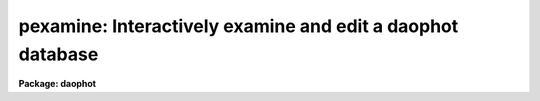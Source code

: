 .. _pexamine:

pexamine: Interactively examine and edit a daophot database
===========================================================

**Package: daophot**

.. raw:: html

  </tr></table><p>
  <h3>Name</h3>
  <!-- BeginSection: 'NAME' -->
  <p>
  pexamine -- interactively examine or edit a photometry catalog
  </p>
  <!-- EndSection:   'NAME' -->
  <h3>Usage</h3>
  <!-- BeginSection: 'USAGE' -->
  <p>
  pexamine input output image
  </p>
  <!-- EndSection:   'USAGE' -->
  <h3>Parameters</h3>
  <!-- BeginSection: 'PARAMETERS' -->
  <dl>
  <dt><b>input</b></dt>
  <!-- Sec='PARAMETERS' Level=0 Label='input' Line='input' -->
  <dd>The name of the input photometry catalog. Input may be either an APPHOT/DAOPHOT
  text database file or an STSDAS binary table database.
  </dd>
  </dl>
  <dl>
  <dt><b>output</b></dt>
  <!-- Sec='PARAMETERS' Level=0 Label='output' Line='output' -->
  <dd>The name of the edited output catalog. Output is either an APPHOT/DAOPHOT text
  database or an STSDAS binary table database depending on the file type of
  <i>input</i>. If output = <tt>""</tt> no output catalog is written.
  </dd>
  </dl>
  <dl>
  <dt><b>image</b></dt>
  <!-- Sec='PARAMETERS' Level=0 Label='image' Line='image' -->
  <dd>The name of the input image corresponding to the input photometry catalog. If
  <i>image</i> is <tt>""</tt> no image will be attached to PEXAMINE and some interactive
  catalog examining commands will not be available.  All the catalog editing
  commands however are still available.
  </dd>
  </dl>
  <dl>
  <dt><b>deletions = <tt>""</tt></b></dt>
  <!-- Sec='PARAMETERS' Level=0 Label='deletions' Line='deletions = ""' -->
  <dd>The name of an optional output deletions photometry catalog. Deletions is either
  an APPHOT/DAOPHOT text database or an STSDAS binary table database depending on
  the file type of <i>input</i>. If deletions is <tt>""</tt> no deletions file is written.
  </dd>
  </dl>
  <dl>
  <dt><b>photcolumns = <tt>"daophot"</tt></b></dt>
  <!-- Sec='PARAMETERS' Level=0 Label='photcolumns' Line='photcolumns = "daophot"' -->
  <dd>The list of standard photometry columns that are loaded when pexamine is run.
  The options are listed below.
  <dl>
  <dt><b><tt>"daophot"</tt></b></dt>
  <!-- Sec='PARAMETERS' Level=1 Label='' Line='"daophot"' -->
  <dd>The standard columns for the DAOPHOT package. The current list is GROUP, ID,
  XCENTER, YCENTER, MSKY, MAG, MERR, CHI, SHARP and NITER. If any of these columns
  are multi-valued, (as in the case of magnitudes measured through more than one
  aperture), the first value is selected. The standard list may easily be
  extended at user request.
  </dd>
  </dl>
  <dl>
  <dt><b><tt>"apphot"</tt></b></dt>
  <!-- Sec='PARAMETERS' Level=1 Label='' Line='"apphot"' -->
  <dd>The standard columns for the APPHOT package. The current list is ID, XCENTER,
  YCENTER, MSKY, MAG, and MERR. If any of these columns are multi-valued, (as in
  the case of magnitudes measured through more than one aperture), the first
  value is selected. The standard list may easily be extended at user request.
  </dd>
  </dl>
  <dl>
  <dt><b>user list</b></dt>
  <!-- Sec='PARAMETERS' Level=1 Label='user' Line='user list' -->
  <dd>A user supplied list of standard columns. Column names are listed in full in
  either upper or lower case letters, separated by commas. If more than one value
  of a multi-valued column is requested the individual values must be listed
  separately as in the following example ID, XCENTER, YCENTER, MAG[1], MERR[1],
  MAG[2], MERR[2].
  </dd>
  </dl>
  Photcolumns can be changed interactively from within PEXAMINE at the cost
  of rereading the database. 
  </dd>
  </dl>
  <dl>
  <dt><b>xcolumn = <tt>"mag"</tt> (magnitude), ycolumn = <tt>"merr"</tt> (magnitude error)</b></dt>
  <!-- Sec='PARAMETERS' Level=0 Label='xcolumn' Line='xcolumn = "mag" (magnitude), ycolumn = "merr" (magnitude error)' -->
  <dd>The names of the two columns which define the default X-Y plot. Xcolumn and
  ycolumn must be listed in <i>photcolumns</i> or <i>usercolumns</i> but may be
  changed interactively by the user. If either xcolumn or ycolumn is a
  multi-valued quantity and more than one value is listed in <i>photcolumns</i>
  or <i>usercolumns</i> then the desired value number must be specified explicitly
  in, e.g. MAG[2] or MERR[2].
  </dd>
  </dl>
  <dl>
  <dt><b>hcolumn = <tt>"mag"</tt> (magnitude)</b></dt>
  <!-- Sec='PARAMETERS' Level=0 Label='hcolumn' Line='hcolumn = "mag" (magnitude)' -->
  <dd>The name of the column which defines the default histogram plot.  Hcolumn
  must be listed in <i>photcolumns</i> or <i>usercolumns</i> but may be changed
  interactively by the user. If hcolumn is a multi-valued quantity and more than
  one value is listed in <i>photcolumns</i> or <i>usercolumns</i> then the desired
  value must be specified explicitly in hcolumn, e.g. MAG[2].
  </dd>
  </dl>
  <dl>
  <dt><b>xposcolumn = <tt>"xcenter"</tt>, yposcolumn = <tt>"ycenter"</tt></b></dt>
  <!-- Sec='PARAMETERS' Level=0 Label='xposcolumn' Line='xposcolumn = "xcenter", yposcolumn = "ycenter"' -->
  <dd>The names of the two columns which define the X and Y coordinates in <i>image</i>
  of the objects in the catalog. This information is required if the image
  display and image cursor are to be used to visually identify objects in the
  image with objects in the catalog or if plots of image data are requested.
  Xposcolumn and yposcolumn must be listed in <i>photcolumns</i> or
  <i>usercolumns</i> but may be changed interactively by the user.
  </dd>
  </dl>
  <dl>
  <dt><b>usercolumns = <tt>""</tt></b></dt>
  <!-- Sec='PARAMETERS' Level=0 Label='usercolumns' Line='usercolumns = ""' -->
  <dd>The list of columns loaded into memory in addition to the standard photometry
  columns <i>photcolumns</i>. The column names are listed in full in upper or
  lower case letters and separated by commas. Usercolumns can be changed
  interactively from within PEXAMINE at the cost of rereading the database. 
  </dd>
  </dl>
  <dl>
  <dt><b>first_star = 1</b></dt>
  <!-- Sec='PARAMETERS' Level=0 Label='first_star' Line='first_star = 1' -->
  <dd>The index of the first object to be read out of the catalog.
  </dd>
  </dl>
  <dl>
  <dt><b>max_nstars = 5000</b></dt>
  <!-- Sec='PARAMETERS' Level=0 Label='max_nstars' Line='max_nstars = 5000' -->
  <dd>The maximum number of objects that are loaded into memory at task startup time,
  beginning at object <i>first_star</i>. If there are more than max_nstars in the
  catalog only the first max_nstars objects are read in.
  </dd>
  </dl>
  <dl>
  <dt><b>match_radius = 2.0</b></dt>
  <!-- Sec='PARAMETERS' Level=0 Label='match_radius' Line='match_radius = 2.0' -->
  <dd>The tolerance in pixels to be used for matching objects in the catalog with
  objects marked on the display with the image cursor.
  </dd>
  </dl>
  <dl>
  <dt><b>use_display = yes</b></dt>
  <!-- Sec='PARAMETERS' Level=0 Label='use_display' Line='use_display = yes' -->
  <dd>Use the image display? Users without access to an image display should set
  use_display to <tt>"no"</tt>.
  </dd>
  </dl>
  <dl>
  <dt><b>icommands = <tt>""</tt></b></dt>
  <!-- Sec='PARAMETERS' Level=0 Label='icommands' Line='icommands = ""' -->
  <dd>The image display cursor. If null the standard image cursor is used whenever
  image cursor input is requested. A cursor file in the appropriate format may be
  substituted by specifying the name of the file. Also the image cursor may be
  changed to query the graphics device or the terminal by setting the environment
  variable <tt>"stdimcur"</tt> to <tt>"stdgraph"</tt> or <tt>"text"</tt> respectively.
  <dl>
  <dt><b>gcommands = <tt>""</tt></b></dt>
  <!-- Sec='PARAMETERS' Level=1 Label='gcommands' Line='gcommands = ""' -->
  <dd>The graphics cursor. If null the standard graphics cursor is used whenever
  graphics cursor input is requested. A cursor file in the appropriate format may
  be substituted by specifying the name of the file.
  </dd>
  </dl>
  <dl>
  <dt><b>graphics = <tt>"stdgraph"</tt></b></dt>
  <!-- Sec='PARAMETERS' Level=1 Label='graphics' Line='graphics = "stdgraph"' -->
  <dd>The default graphics device.
  </dd>
  </dl>
  </dd>
  </dl>
  <!-- EndSection:   'PARAMETERS' -->
  <h3>Plotting parameters</h3>
  <!-- BeginSection: 'PLOTTING PARAMETERS' -->
  <p>
  PEXAMINE supports five types of plots 1) an X-Y column plot 2) a histogram
  column plot 3) a radial profile plot 4) a surface plot and 5) a contour plot.
  Each supported plot type has its own parameter set which controls the
  appearance of the plot.  The names of the five parameter sets are listed below.
  </p>
  <pre>
      cntrplot	Parameters for the contour plot
      histplot	Parameters for the column histogram plot
      radplot	Parameters for radial profile plot
      surfplot	Parameters for surface plot
      xyplot	Parameters for the X-Y column plot	
  </pre>
  <p>
  The same  parameters dealing with graph formats occur in many of the parameter
  sets while some are specific only to one parameter set. In the summary below
  those common to more than one parameter set are shown only once. The characters
  in parenthesis are the graph key prefixes for the parameter sets in which the
  parameter occurs.
  </p>
  <dl>
  <dt><b>angh = -33., angv = 25.		(s)</b></dt>
  <!-- Sec='PLOTTING PARAMETERS' Level=0 Label='angh' Line='angh = -33., angv = 25.		(s)' -->
  <dd>Horizontal and vertical viewing angles in degrees for surface plots.
  </dd>
  </dl>
  <dl>
  <dt><b>axes = yes				(s)</b></dt>
  <!-- Sec='PLOTTING PARAMETERS' Level=0 Label='axes' Line='axes = yes				(s)' -->
  <dd>Draw axes along the edge of surface plots ?
  </dd>
  </dl>
  <dl>
  <dt><b>banner = yes 			 (chrsx)</b></dt>
  <!-- Sec='PLOTTING PARAMETERS' Level=0 Label='banner' Line='banner = yes 			 (chrsx)' -->
  <dd>Add a standard banner to a graph ?  The standard banner includes the IRAF user
  and host identification and the date and time.
  </dd>
  </dl>
  <dl>
  <dt><b>box = yes 				(chrx)</b></dt>
  <!-- Sec='PLOTTING PARAMETERS' Level=0 Label='box' Line='box = yes 				(chrx)' -->
  <dd>Draw graph box and axes ?
  </dd>
  </dl>
  <dl>
  <dt><b>ceiling = INDEF			(cs)</b></dt>
  <!-- Sec='PLOTTING PARAMETERS' Level=0 Label='ceiling' Line='ceiling = INDEF			(cs)' -->
  <dd>Ceiling data value for contour and surface plots. A value of INDEF does not
  apply a ceiling.  In contour plots a value of 0. also does not apply a ceiling.
  </dd>
  </dl>
  <dl>
  <dt><b>dashpat = 528			(c)</b></dt>
  <!-- Sec='PLOTTING PARAMETERS' Level=0 Label='dashpat' Line='dashpat = 528			(c)' -->
  <dd>Dash pattern for negative contours.
  </dd>
  </dl>
  <dl>
  <dt><b>fill = no (yes)			(c) (hrx)</b></dt>
  <!-- Sec='PLOTTING PARAMETERS' Level=0 Label='fill' Line='fill = no (yes)			(c) (hrx)' -->
  <dd>Fill the output viewport regardless of the device aspect ratio ?
  </dd>
  </dl>
  <dl>
  <dt><b>floor = INDEF			(cs)</b></dt>
  <!-- Sec='PLOTTING PARAMETERS' Level=0 Label='floor' Line='floor = INDEF			(cs)' -->
  <dd>Floor data value for contour and surface plots. A value of INDEF does not apply
  a floor. In contour plots a value of 0. also does not apply a floor.
  </dd>
  </dl>
  <dl>
  <dt><b>grid = no				(rx)</b></dt>
  <!-- Sec='PLOTTING PARAMETERS' Level=0 Label='grid' Line='grid = no				(rx)' -->
  <dd>Draw grid lines at major tick marks ?
  </dd>
  </dl>
  <dl>
  <dt><b>interval = 0.0			(c)</b></dt>
  <!-- Sec='PLOTTING PARAMETERS' Level=0 Label='interval' Line='interval = 0.0			(c)' -->
  <dd>Contour interval.  If 0.0, a contour interval is chosen which places 20 to 30
  contours spanning the intensity range of the image.
  </dd>
  </dl>
  <dl>
  <dt><b>label= no				(c)</b></dt>
  <!-- Sec='PLOTTING PARAMETERS' Level=0 Label='label' Line='label= no				(c)' -->
  <dd>Label the major contours in the contour plot ?
  </dd>
  </dl>
  <dl>
  <dt><b>logx = no, logy = no		(rx) (hrx)</b></dt>
  <!-- Sec='PLOTTING PARAMETERS' Level=0 Label='logx' Line='logx = no, logy = no		(rx) (hrx)' -->
  <dd>Plot the x or y axis logarithmically ? The default for histogram plots is to
  plot the y axis logarithmically.
  </dd>
  </dl>
  <dl>
  <dt><b>majrx=5, minrx=5, majry=5, minry=5	(chrx)</b></dt>
  <!-- Sec='PLOTTING PARAMETERS' Level=0 Label='majrx' Line='majrx=5, minrx=5, majry=5, minry=5	(chrx)' -->
  <dd>Maximum number of major tick marks on each axis and number of minor tick marks
  between major tick marks.
  </dd>
  </dl>
  <dl>
  <dt><b>marker = <tt>"box"</tt>			(rx)</b></dt>
  <!-- Sec='PLOTTING PARAMETERS' Level=0 Label='marker' Line='marker = "box"			(rx)' -->
  <dd>Marker to be drawn.  Markers are <tt>"point"</tt>, <tt>"box"</tt>, <tt>"cross"</tt>, <tt>"plus"</tt>, <tt>"circle"</tt>,
  <tt>"hline"</tt>, <tt>"vline"</tt> or <tt>"diamond"</tt>.
  </dd>
  </dl>
  <dl>
  <dt><b>nbins = 512				(h)</b></dt>
  <!-- Sec='PLOTTING PARAMETERS' Level=0 Label='nbins' Line='nbins = 512				(h)' -->
  <dd>The number of bins in, or resolution of, histogram plots.
  </dd>
  </dl>
  <dl>
  <dt><b>ncolumns = 21, nlines = 21		(cs)</b></dt>
  <!-- Sec='PLOTTING PARAMETERS' Level=0 Label='ncolumns' Line='ncolumns = 21, nlines = 21		(cs)' -->
  <dd>Number of columns and lines used in contour and surface plots.
  </dd>
  </dl>
  <dl>
  <dt><b>ncontours = 5			(c)</b></dt>
  <!-- Sec='PLOTTING PARAMETERS' Level=0 Label='ncontours' Line='ncontours = 5			(c)' -->
  <dd>Number of contours to be drawn. If 0, the contour interval may be specified,
  otherwise 20 to 30 nicely spaced contours are drawn. A maximum of 40 contours
  can be drawn.
  </dd>
  </dl>
  <dl>
  <dt><b>nhi = -1				(c)</b></dt>
  <!-- Sec='PLOTTING PARAMETERS' Level=0 Label='nhi' Line='nhi = -1				(c)' -->
  <dd>If -1, highs and lows are not marked. If 0, highs and lows are marked on the
  plot. If 1, the intensity of each pixel is marked on the plot.
  </dd>
  </dl>
  <dl>
  <dt><b>rinner = 0, router = 8</b></dt>
  <!-- Sec='PLOTTING PARAMETERS' Level=0 Label='rinner' Line='rinner = 0, router = 8' -->
  <dd>The inner and outer radius of the region whose radial profile is to be plotted.
  </dd>
  </dl>
  <dl>
  <dt><b>round = no				(chrx)</b></dt>
  <!-- Sec='PLOTTING PARAMETERS' Level=0 Label='round' Line='round = no				(chrx)' -->
  <dd>Extend the axes up to <tt>"nice"</tt> values ?
  </dd>
  </dl>
  <dl>
  <dt><b>szmarker = 1			(rx)</b></dt>
  <!-- Sec='PLOTTING PARAMETERS' Level=0 Label='szmarker' Line='szmarker = 1			(rx)' -->
  <dd>Size of mark except for points. A positive size less than 1 specifies a fraction
  of the device size. Values of 1, 2, 3, and 4 signify default sizes of increasing
  size.
  </dd>
  </dl>
  <dl>
  <dt><b>ticklabels = yes			(chrx)</b></dt>
  <!-- Sec='PLOTTING PARAMETERS' Level=0 Label='ticklabels' Line='ticklabels = yes			(chrx)' -->
  <dd>Label the tick marks ?
  </dd>
  </dl>
  <dl>
  <dt><b>top_closed = no			(h)</b></dt>
  <!-- Sec='PLOTTING PARAMETERS' Level=0 Label='top_closed' Line='top_closed = no			(h)' -->
  <dd>Include z2 in the top histogram bin ? Each bin of the histogram is a subinterval
  that is half open at the top. Top_closed decides whether those pixels with
  values equal to z2 are to be counted in the histogram. If top_closed is yes,
  the top bin will be larger than the other bins.
  </dd>
  </dl>
  <dl>
  <dt><b>x1 = INDEF, x2 = INDEF, y1 = INDEF, y2 = INDEF	(hrx)</b></dt>
  <!-- Sec='PLOTTING PARAMETERS' Level=0 Label='x1' Line='x1 = INDEF, x2 = INDEF, y1 = INDEF, y2 = INDEF	(hrx)' -->
  <dd>Range of graph along each axis.  If INDEF the range is determined from the data
  range. The default y1 for histogram plots is 0.
  </dd>
  </dl>
  <dl>
  <dt><b>zero = 0.				(c)</b></dt>
  <!-- Sec='PLOTTING PARAMETERS' Level=0 Label='zero' Line='zero = 0.				(c)' -->
  <dd>Grayscale value of the zero contour, i.e., the value of a zero point shift
  to be applied to the image data before plotting. Does not affect the values
  of the floor and ceiling parameters.
  </dd>
  </dl>
  <dl>
  <dt><b>z1 = INDEF, z2 = INDEF		(h)</b></dt>
  <!-- Sec='PLOTTING PARAMETERS' Level=0 Label='z1' Line='z1 = INDEF, z2 = INDEF		(h)' -->
  <dd>Range of pixel values to be used in histogram. INDEF values default to the
  range in the region being histogramed.
  </dd>
  </dl>
  <!-- EndSection:   'PLOTTING PARAMETERS' -->
  <h3>Description</h3>
  <!-- BeginSection: 'DESCRIPTION' -->
  <p>
  PEXAMINE is a general purpose tool for interactively examining and editing
  photometry catalogs produced by the APPHOT or DAOPHOT packages. It is intended
  to aid the user in assessing the accuracy of the photometry, in diagnosing
  problems with particular catalog objects, in searching the photometry data for
  relationships between the computed quantities, and in editing the catalog
  based on those observed relationships. PEXAMINE is intended to complement the
  more batch oriented editing facilities of the PSELECT task.
  </p>
  <p>
  PEXAMINE takes the input catalog <i>input</i> and the corresponding image
  <i>image</i> (if defined) and produces an output catalog of selected objects
  <i>output</i> (if defined) and an output catalog of deleted objects
  <i>deletions</i> (if defined). The input catalog may be either an APPHOT/DAOPHOT
  text database or an ST binary table database. The file type of the output
  catalogs <i>output</i> and <i>deletions</i> is the same as that of <i>input</i>.
  </p>
  <p>
  READING IN THE DATA
  </p>
  <p>
  PEXAMINE reads the column data specified by <i>photcolumns</i> and
  <i>usercolumns</i> for up to <i>max_nstars</i> into memory. If there are more
  than <i>max_nstars</i> in the input catalog only the data for the first
  <i>max_nstars</i> is read. The <i>photcolumns</i> parameter defines the list of
  standard photometry columns to be loaded. If <tt>"daophot"</tt> or <tt>"apphot"</tt> is selected
  then the standard columns are GROUP, ID, XCENTER, YCENTER, MSKY, MAG, MERR,
  CHI, SHARP and NITER and ID, XCENTER, YCENTER, MSKY, MAG and MERR respectively.
  Otherwise the user must set <i>photcolumns</i> to his or her own preferred list
  of standard photometry columns. Non-standard columns may also be specified
  using the parameter <i>usercolumns</i>. Valid column lists contain the full
  names of the specified columns in upper or lower case letters, separated by
  commas. Either <i>photcolumns</i> or <i>usercolumns</i> may be redefined
  interactively by the user after the task has started up, but only at the
  expense of rereading the data from <i>input</i>.
  </p>
  <p>
  PEXAMINE will fail to load a specified column if that column is not in the
  photometry database, is of a datatype other than integer or real, or adding
  that column would exceed the maximum number of columns limit currently set at
  twenty. The user can interactively examine the list of requested and loaded
  standard photometry columns, as well as list all the columns in the input after
  the task has started up.
  </p>
  <p>
  GRAPHICS AND IMAGE COMMAND MODE
  </p>
  <p>
  PEXAMINE accepts commands either from the graphics cursor <i>gcommands</i>
  (graphics command mode) or the image display cursor <i>icommands</i> if available
  (image command mode). PEXAMINE starts up in graphics command mode, but all the
  interactive commands are accessible from both modes and the user can switch
  modes at any time assuming that the <i>use_display</i> parameter to <tt>"yes"</tt>.
  </p>
  <p>
  PEXAMINE interprets the cursor position in graphics mode differently from how
  it interprets it in image command mode. In graphics command mode the cursor
  coordinates are the position of the cursor in the current plot, whereas in
  image command mode they are the x and y coordinates of the cursor in the
  displayed image. For example, if the user issues a command to PEXAMINE to
  locate the object in the catalog nearest the point in the current X-Y plot
  marked by the graphics cursor, PEXAMINE does so by searching the data for the
  object whose values of <i>xcolumn</i> and <i>ycolumn</i> most closely match those
  of the current cursor position. If the user issues a command  to PEXAMINE to
  locate the object in the catalog corresponding to the object marked on the
  image display with the image cursor, PEXAMINE does so by searching the data for
  the object whose values of <i>xposcolumn</i> and <i>yposcolumn</i> most closely
  match and fall within <i>match_radius</i> of the current cursor position.
  </p>
  <p>
  Input to PEXAMINE is through single keystroke commands or colon commands.
  Keystroke commands are simple commands that may optionally use the cursor
  position but otherwise require no arguments. The PEXAMINE keystroke commands
  fall into three categories, basic commands, data examining commands and data
  editing commands, all described in detail in the following sections. Colon
  commands take an optional argument and function differently depending on the
  presence or absence of that argument. When the argument is absent colon
  commands are used to display the current value of a parameter or list of
  parameters. When the argument is present they change their current value to
  that argument. The basic colon commands are described in detail below. 
  </p>
  <p>
  BASIC KEYSTROKE COMMANDS
  </p>
  <p>
  These keystroke commands are used to display the help page, switch from
  graphics to image command mode and quit the task.
  </p>
  <dl>
  <dt><b>?</b></dt>
  <!-- Sec='DESCRIPTION' Level=0 Label='' Line='?' -->
  <dd>Page through the help for the PEXAMINE task
  </dd>
  </dl>
  <dl>
  <dt><b>:</b></dt>
  <!-- Sec='DESCRIPTION' Level=0 Label='' Line=':' -->
  <dd>Execute a PEXAMINE colon command.
  </dd>
  </dl>
  <dl>
  <dt><b>g</b></dt>
  <!-- Sec='DESCRIPTION' Level=0 Label='g' Line='g' -->
  <dd>Change to graphics command mode. Throughout PEXAMINE graphics command mode is
  the default. All PEXAMINE commands are available in graphics command mode.
  </dd>
  </dl>
  <dl>
  <dt><b>i</b></dt>
  <!-- Sec='DESCRIPTION' Level=0 Label='i' Line='i' -->
  <dd>Change to image command mode. All the PEXAMINE commands are available in image
  command mode. However if <i>use_display</i> is no and the image cursor has not
  been aliased to the standard input or a text file image command mode is
  disabled.
  </dd>
  </dl>
  <dl>
  <dt><b>q</b></dt>
  <!-- Sec='DESCRIPTION' Level=0 Label='q' Line='q' -->
  <dd>Quit PEXAMINE without writing an output catalog. PEXAMINE queries the user for
  confirmation of this option.
  </dd>
  </dl>
  <dl>
  <dt><b>e</b></dt>
  <!-- Sec='DESCRIPTION' Level=0 Label='e' Line='e' -->
  <dd>Quit PEXAMINE and write the output catalog.
  </dd>
  </dl>
  <p>
  DATA EXAMINING COMMANDS
  </p>
  <p>
  The data examining commands fall into two categories, those that examine the
  catalog data including <tt>'l'</tt> (catalog listing), <tt>'o'</tt> (object listing), <tt>'x'</tt> (Y
  column versus X column plot) and <tt>'h'</tt> (histogram column plot) commands, and
  those which examine the image data around specific catalog objects including
  <tt>'r'</tt> (radial profile plotting), <tt>'s'</tt> (surface plotting), <tt>'c'</tt> (contour plotting)
  and <tt>'m'</tt> (pixel dumping). The latter group require that <i>image</i> be defined.
  A brief summary of each data examining command is given below.
  </p>
  <dl>
  <dt><b>l</b></dt>
  <!-- Sec='DESCRIPTION' Level=0 Label='l' Line='l' -->
  <dd>Print out the name, datatype, and units for all the columns in the input
  catalog. The list command can be used to check the contents of the input
  catalog and/or determine why a particular column was not loaded.
  </dd>
  </dl>
  <dl>
  <dt><b>o</b></dt>
  <!-- Sec='DESCRIPTION' Level=0 Label='o' Line='o' -->
  <dd>Print out the names and values of the stored columns of the object nearest the
  cursor. In graphics mode the current plot type must be X-Y. In image command
  mode the object nearest the cursor must also be no more than <i>match-radius</i>
  pixels away from the image cursor to be found. If an object is found and the
  current plot type is X-Y the graphics cursor is moved to the position of the
  selected object in the X-Y plot.
  </dd>
  </dl>
  <dl>
  <dt><b>x</b></dt>
  <!-- Sec='DESCRIPTION' Level=0 Label='x' Line='x' -->
  <dd>Plot the data in <i>ycolumn</i> versus the data in <i>xcolumn</i> excluding any
  already deleted points and identifying objects marked for deletion with a
  cross. X-Y plotting is undefined if <i>xcolumn</i> or <i>ycolumn</i> is undefined.
  </dd>
  </dl>
  <dl>
  <dt><b>h</b></dt>
  <!-- Sec='DESCRIPTION' Level=0 Label='h' Line='h' -->
  <dd>Plot the histogram of the data in <i>hcolumn</i> excluding any already deleted
  points and those marked for deletion. Histogram plotting is disabled if
  <i>hcolumn</i> is undefined.
  </dd>
  </dl>
  <dl>
  <dt><b>r</b></dt>
  <!-- Sec='DESCRIPTION' Level=0 Label='r' Line='r' -->
  <dd>Plot the radial profile of the object nearest the cursor including only pixels
  within a distance of <i>rinner</i> and <i>router</i> of the object center. Radial
  profile plotting is disabled if <i>image</i> or <i>xposcolumn</i> or
  <i>yposcolumn</i> is undefined.
  </dd>
  </dl>
  <dl>
  <dt><b>s</b></dt>
  <!-- Sec='DESCRIPTION' Level=0 Label='s' Line='s' -->
  <dd>Plot the surface plot of the object nearest the cursor including only pixels
  within an image section <i>ncols</i> by <i>nlines</i> around the object center.
  Surface plotting is disabled if <i>image</i> or <i>xposcolumn</i> or
  <i>yposcolumn</i> is undefined.
  </dd>
  </dl>
  <dl>
  <dt><b>c</b></dt>
  <!-- Sec='DESCRIPTION' Level=0 Label='c' Line='c' -->
  <dd>Plot the contour plot of the object nearest the cursor including only pixels
  within an image section <i>ncols</i> by <i>nlines</i> around the object center.
  Contour plotting is disabled if <i>image</i> or <i>xposcolumn</i> or
  <i>yposcolumn</i> is undefined.
  </dd>
  </dl>
  <dl>
  <dt><b>m</b></dt>
  <!-- Sec='DESCRIPTION' Level=0 Label='m' Line='m' -->
  <dd>Dump the pixel values of a grid of 10 by 10 pixels around the object nearest
  the cursor. Pixel value dumping is disabled if <i>image</i> or <i>xposcolumn</i>
  or <i>yposcolumn</i> is undefined.
  </dd>
  </dl>
  <dl>
  <dt><b>p</b></dt>
  <!-- Sec='DESCRIPTION' Level=0 Label='p' Line='p' -->
  <dd>Replot the current graph.
  </dd>
  </dl>
  <p>
  DATA EDITING COMMANDS
  </p>
  <p>
  Data points can be deleted from the catalog in either graphics command mode or
  image command mode. In graphics command mode the graphics cursor and either the
  X-Y or histogram plot is used to delete points. In image command mode the image
  cursor and the displayed image are used to delete points. A data point has three
  possible states good, marked for deletion and deleted. Any one of the keystroke
  commands <tt>'d'</tt> (delete point), <tt>'('</tt> (delete points with x less than x cursor),
  <tt>')'</tt> (delete points with x greater than x cursor, <tt>'^'</tt> (delete points with y &gt; y
  cursor), <tt>'v'</tt> (delete points with y &lt; y cursor) or <tt>'b'</tt> (delete points in a box)
  can be used to mark points for deletion. The <tt>'f'</tt> key is used to actually delete
  the points and replot the data. In between marking the points for deletion and
  actually deleting the marked points the <tt>'t'</tt> (toggle) key can be used to undelete
  the last set marked. The full list of the data editing keystroke commands is
  given below.
  </p>
  <dl>
  <dt><b>z</b></dt>
  <!-- Sec='DESCRIPTION' Level=0 Label='z' Line='z' -->
  <dd>Undelete not just unmark all the data points replot.
  </dd>
  </dl>
  <dl>
  <dt><b>f</b></dt>
  <!-- Sec='DESCRIPTION' Level=0 Label='f' Line='f' -->
  <dd>Delete points marked for deletion and replot. Points marked for deletion but
  not actually deleted will be written to the output catalog and not written to
  the deletions catalog.
  </dd>
  </dl>
  <dl>
  <dt><b>d</b></dt>
  <!-- Sec='DESCRIPTION' Level=0 Label='d' Line='d' -->
  <dd>Mark the point nearest the cursor for deletion.
  </dd>
  </dl>
  <dl>
  <dt><b>u</b></dt>
  <!-- Sec='DESCRIPTION' Level=0 Label='u' Line='u' -->
  <dd>Undelete the marked point nearest the cursor.
  </dd>
  </dl>
  <dl>
  <dt><b>(</b></dt>
  <!-- Sec='DESCRIPTION' Level=0 Label='' Line='(' -->
  <dd>Mark all points with x values less than the x value of the cursor for deletion.
  In graphics command mode points can only be marked for deletion if the current
  plot type is <tt>"xyplot"</tt> or <tt>"histplot"</tt>. In image command mode <i>xposcolumn</i> and
  <i>yposcolumn</i> must be defined before points can be marked for deletion.
  </dd>
  </dl>
  <dl>
  <dt><b>)</b></dt>
  <!-- Sec='DESCRIPTION' Level=0 Label='' Line=')' -->
  <dd>Mark all points with x values greater than the x value of the cursor for
  deletion.  In graphics command mode points can only be marked for deletion if
  the current plot type is <tt>"xyplot"</tt> or <tt>"histplot"</tt>. In image command mode
  <i>xposcolumn</i> and <i>yposcolumn</i> must be defined before points can be
  marked for deletion.
  </dd>
  </dl>
  <dl>
  <dt><b>v</b></dt>
  <!-- Sec='DESCRIPTION' Level=0 Label='v' Line='v' -->
  <dd>Mark all points with y values less than the y value of the cursor for deletion.
  In graphics command mode points can only be marked for deletion if the current
  plot type is <tt>"xyplot"</tt>. In image command mode <i>xposcolumn</i> and
  <i>yposcolumn</i> must be defined before points can be marked for deletion.
  </dd>
  </dl>
  <dl>
  <dt><b>^</b></dt>
  <!-- Sec='DESCRIPTION' Level=0 Label='' Line='^' -->
  <dd>Mark all points with y values greater than the y value of the cursor for
  deletion.  In graphics command mode points can only be marked for deletion if
  the current plot type is <tt>"xyplot"</tt>. In image command mode <i>xposcolumn</i> and
  <i>yposcolumn</i> must be defined before points can be marked for deletion.
  </dd>
  </dl>
  <dl>
  <dt><b>b</b></dt>
  <!-- Sec='DESCRIPTION' Level=0 Label='b' Line='b' -->
  <dd>Mark all points within a box whose lower left and upper right hand corners are
  marked by the cursor for deletion. In graphics mode points can only be marked
  for deletion if the current plot type is <tt>"xyplot"</tt>. In image command mode
  <i>xposcolumn</i> and <i>yposcolumn</i> must be defined before points can be
  marked for deletion.
  </dd>
  </dl>
  <dl>
  <dt><b>t</b></dt>
  <!-- Sec='DESCRIPTION' Level=0 Label='t' Line='t' -->
  <dd>Toggle between marking points for deletion or undeletion. The default is to
  mark points for deletion.
  </dd>
  </dl>
  <p>
  BASIC COLON COMMANDS
  </p>
  <p>
  All the PEXAMINE parameters can be changed interactively with colon commands,
  including those which determine which data is read in, which data is plotted
  and the parameters of each plot. A brief description of the basic commands is
  given here. The full list is given in the following section.
  </p>
  <dl>
  <dt><b>:photcolumns [col1,col2,...]</b></dt>
  <!-- Sec='DESCRIPTION' Level=0 Label='' Line=':photcolumns [col1,col2,...]' -->
  <dd>Show or set the list of requested standard photometry columns and the list
  of loaded photometry columns. If the user supplies a new list of columns the
  data will be reread from disk.
  </dd>
  </dl>
  <dl>
  <dt><b>:usercolumns [col1,col2,...]</b></dt>
  <!-- Sec='DESCRIPTION' Level=0 Label='' Line=':usercolumns [col1,col2,...]' -->
  <dd>Show or set the list of requested user columns and the list of loaded user
  columns. If the user supplies a new list of columns the data will be reread
  from disk.
  </dd>
  </dl>
  <dl>
  <dt><b>:xcolumn [colname]</b></dt>
  <!-- Sec='DESCRIPTION' Level=0 Label='' Line=':xcolumn [colname]' -->
  <dd>Show or set the name of the column to be plotted along the x axis of the X-Y
  plot.
  </dd>
  </dl>
  <dl>
  <dt><b>:ycolumn [colname]</b></dt>
  <!-- Sec='DESCRIPTION' Level=0 Label='' Line=':ycolumn [colname]' -->
  <dd>Show or set the name of the column to be plotted along the y axis of the X-Y
  plot.
  </dd>
  </dl>
  <dl>
  <dt><b>:hcolumn [colname]</b></dt>
  <!-- Sec='DESCRIPTION' Level=0 Label='' Line=':hcolumn [colname]' -->
  <dd>Show or set the name of the column to be whose histogram is to be plotted.
  </dd>
  </dl>
  <dl>
  <dt><b>:eparam [cntrplot/histplot/radplot/surfplot/xyplot]</b></dt>
  <!-- Sec='DESCRIPTION' Level=0 Label='' Line=':eparam [cntrplot/histplot/radplot/surfplot/xyplot]' -->
  <dd>Review or edit the list of parameters for the various plot types.
  </dd>
  </dl>
  <dl>
  <dt><b>:unlearn [cntrplot/histplot/radplot/surfplot/xyplot]</b></dt>
  <!-- Sec='DESCRIPTION' Level=0 Label='' Line=':unlearn [cntrplot/histplot/radplot/surfplot/xyplot]' -->
  <dd>Return the list of parameters for the various plot types to their default
  values.
  </dd>
  </dl>
  <dl>
  <dt><b>:x y key cmd</b></dt>
  <!-- Sec='DESCRIPTION' Level=0 Label='' Line=':x y key cmd' -->
  <dd>Execute any defined keystroke <tt>"key"</tt> supplying the appropriate x and y value in
  place of the cursor position. In graphics command mode the x and y position are
  assumed to be the position in the current graph. In image command mode the x
  and y position are assumed to be the x and y coordinate in the image display.
  </dd>
  </dl>
  <!-- EndSection:   'DESCRIPTION' -->
  <h3>Commands</h3>
  <!-- BeginSection: 'COMMANDS' -->
  <pre>
  	PEXAMINE Interactive Cursor Keystroke Commands
  
                     Basic Commands
  
  ?	Print help for the PEXAMINE task
  :	PEXAMINE colon commands
  g	Activate the graphics cursor
  i	Activate the image cursor
  e	Exit PEXAMINE and save the edited catalog
  q	Quit PEXAMINE and discard the edited catalog
  
  		   Data Examining Commands
  
  l	List the name, datatype and units for all columns in the catalog 	
  o	Print out the names and values of the stored columns for the
  	    object nearest the cursor
  x	Replot the current y column versus the current x column
  h	Replot the current histogram
  r	Plot the radial profile of the object nearest the cursor
  s	Plot the surface of the object nearest the cursor
  c	Plot the contour plot of the object nearest the cursor
  m	Print the data values of the object nearest the cursor
  p	Replot the current graph
  
                     Data Editing Commands
  
  z	Reinitialize the data by removing all deletions and replot
  d	Mark the point nearest the cursor for deletion
  u	Undelete the marked point nearest the cursor
  t	Toggle between marking points for deletion or undeletion
  (	Mark points with X &lt; X (cursor) for deletion or undeletion
  )	Mark points with X &gt; X (cursor) for deletion or undeletion
  v	Mark points with Y &lt; Y (cursor) for deletion or undeletion
  ^	Mark points with Y &gt; Y (cursor) for deletion or undeletion
  b	Mark points inside a box for deletion or undeletion
  f	Actually delete the marked points and replot
  
  
  	      PEXAMINE Interactive Colon Commands
  
  :xcolumn	  [name]	     Show/set the X-Y plot X axis quantity
  :ycolumn	  [name]	     Show/set the X-Y plot Y axis quantity
  :hcolumn	  [name]	     Show/set the histogram plot quantity  
  :photcolumns	  [col1,col2,...]    Show/set the list of photometry columns
  :usercolumns	  [col1,col2,...]    Show/set the list of user columns
  :delete		  [yes/no]	     Delete or undelete points
  :eparam		  [x/h/r/s/c]	     Edit/unlearn the specified plot pset
      or
  :unlearn
  
  
  	     PEXAMINE Interactive X-Y Plotting Commands
  
  :x1	    [value]	  Left  world x-coord if not autoscaling
  :x2 	    [value]	  Right world x-coord if not autoscaling
  :y1         [value]	  Lower world y-coord if not autoscaling
  :y2         [value]	  Upper world y-coord if not autoscaling
  :szmarker   [value]	  Marker size
  :marker [point|box|plus|cross|circle|diamond|hline|vline]    Marker type
  :logx       [yes/no]	  Log scale the x axis?
  :logy       [yes/no]      Log scale the y axis?
  :box        [yes/no]      Draw box around periphery of window?
  :ticklabels [yes/no]	  Label tick marks?
  :grid       [yes/no]	  Draw grid lines at major tick marks? 
  :majrx      [value]	  Number of major divisions along x axis
  :minrx      [value]	  Number of minor divisions along x axis
  :majry      [value]	  Number of major divisions along y axis
  :minry      [value]	  Number of minor divisions along y axis
  :round      [yes/no]      Round axes to nice values?
  :fill       [yes/no]      Fill viewport vs enforce unity aspect ratio?
  
  
  	PEXAMINE Interactive Histogram Plotting Commands
  
  :nbins	    [value]	  Number of bins in the histogram
  :z1	    [value]	  Minimum histogram intensity
  :z2	    [value]	  Maximum histogram intensity
  :top_closed [y/n]	  Include z in the top bin?
  :x1	    [value]	  Left  world x-coord if not autoscaling
  :x2	    [value]	  Right world x-coord if not autoscaling
  :y1         [value]	  Lower world y-coord if not autoscaling
  :y2         [value]	  Upper world y-coord if not autoscaling
  :logy       [yes/no]      Log scale the y axis?
  :box        [yes/no]      Draw box around periphery of window?
  :ticklabels [yes/no]	  Label tick marks?
  :majrx      [value]	  Number of major divisions along x axis
  :minrx      [value]	  Number of minor divisions along x axis
  :majry      [value]	  Number of major divisions along y axis
  :minry      [value]	  Number of minor divisions along y axis
  :round      [yes/no]      Round axes to nice values?
  :fill       [yes/no]      Fill viewport vs enforce unity aspect ratio?
  
  	PEXAMINE Interactive Radial Profile Plotting Commands
  
  :rinner	    [value]	  Inner radius of the region to be plotted
  :router	    [value]	  Outer radius of the region to be plotted
  :x1	    [value]	  Left  world x-coord if not autoscaling
  :x2 	    [value]	  Right world x-coord if not autoscaling
  :y1         [value]	  Lower world y-coord if not autoscaling
  :y2         [value]	  Upper world y-coord if not autoscaling
  :szmarker   [value]	  Marker size
  :marker [point|box|plus|cross|circle|diamond|hline|vline]    Marker type
  :logx       [yes/no]	  Log scale the x axis?
  :logy       [yes/no]      Log scale the y axis?
  :box        [yes/no]      Draw box around periphery of window?
  :ticklabels [yes/no]	  Label tick marks?
  :grid       [yes/no]	  Draw grid lines at major tick marks? 
  :majrx      [value]	  Number of major divisions along x axis
  :minrx      [value]	  Number of minor divisions along x axis
  :majry      [value]	  Number of major divisions along y axis
  :minry      [value]	  Number of minor divisions along y axis
  :round      [yes/no]      Round axes to nice values?
  :fill       [yes/no]      Fill viewport vs enforce unity aspect ratio?
  
  
  	PEXAMINE Interactive Surface Plotting Commands
  
  :ncolumns   [value]	  Number of columns to be plotted
  :nlines	    [value]	  Number of lines to be plotted
  :axes	    [yes/no]	  Draw axes?
  :angh	    [value]	  Horizontal viewing angle
  :angv	    [value]	  Vertical viewing angle
  :floor	    [value]	  Minimum value to be plotted
  :ceiling    [value]	  Maximum value to be plotted
  
  
  	PEXAMINE Interactive Contour Plotting Commands
  
  :ncolumns   [value]	  Number of columns to be plotted
  :nlines	    [value]	  Number of lines to be plotted
  :floor	    [value]	  Minimum value to be plotted
  :ceiling    [value]	  Maximum value to be plotted
  :zero	    [value]       Grayscale value of zero contour
  :ncontours  [value]	  Number of contours to be drawn
  :interval   [value]       Contour interval
  :nhi	    [value]       Hi/low marking option
  :dashpat    [value]       Bit pattern for generating dashed lines
  :label      [yes/no]      Label major contours with their values?
  :box        [yes/no]      Draw box around periphery of window?
  :ticklabels [yes/no]	  Label tick marks?
  :majrx      [value]	  Number of major divisions along x axis
  :minrx      [value]	  Number of minor divisions along x axis
  :majry      [value]	  Number of major divisions along y axis
  :minry      [value]	  Number of minor divisions along y axis
  :round      [yes/no]      Round axes to nice values?
  :fill       [yes/no]      Fill viewport vs enforce unity aspect ratio?
  </pre>
  <!-- EndSection:   'COMMANDS' -->
  <h3>Examples</h3>
  <!-- BeginSection: 'EXAMPLES' -->
  <p>
  1. Examine and edit an APPHOT aperture photometry catalog and a DAOPHOT
  allstar catalog without either attaching the associated image or using the
  image display.
  </p>
  <pre>
      pt&gt; pexamine ypix.mag.1 ypix.mag.ed use_display-
  
  	... a plot of magnitude error versus magnitude appears on
  	    the screen and the graphics cursor comes up ready to accept
  	    commands
  
  	... the user sees a generally smooth trend of increasing
  	    magnitude error with increasing magnitude except for a
  	    single deviant point at the bright end of the plot
  
  	... the user decides to remove the deviant point using the
  	    <tt>'d'</tt> keystroke command to mark the point and the <tt>'f'</tt>
  	    keystroke command to actually delete and replot the graph
  
  	... after examining the plot further the user decides to delete
  	    all objects for which the magnitude error is &gt; 0.1 magnitudes
  	    using the <tt>'^'</tt> keystroke command, followed by the <tt>'f'</tt>
  	    keystroke command to actually replot and delete the data.
  
  	... after deciding that this new plot is satisfactory the user
  	    issues the <tt>'e'</tt> keystroke command to exit pexamine and save
  	    the good data in m92.mag.ed
  
      pt&gt; pexamine ypix.als.1 ypix.als.ed use_display-
  
  	... a plot of magnitude error versus magnitude appears on the
  	    screen and the graphics cursor comes up ready to accept
  	    commands
  
  	... after looking at the plot the user decides that what they
  	    really want to see is a plot of the goodness of fit parameter
  	    chi versus magnitude
  
  	... the user issues the colon command :ycol chi followed by <tt>'p'</tt>
  	    keystroke command to replot the data
  
  	... the user sees a generally smooth trend of increasing
  	    chi with increasing magnitude 
  
  	... after examining the plot further the user decides to delete
  	    all objects for which the chi value  &gt; 2.0  and the
  	    magnitude is &gt; 25 using the <tt>'^'</tt> key and <tt>')'</tt> keystroke
  	    commands followed by <tt>'f'</tt> to save the deletions and replot
  	    the data
  
  	... after deciding that this new plot is satisfactory the user
  	    issues the <tt>'e'</tt> keystroke command to exit pexamine and save
  	    the good data in m92.als.ed
  </pre>
  <p>
  2. Examine and edit a DAOPHOT allstar catalog using the subtracted image, the
  original image and the image display.
  </p>
  <pre>
  	pt&gt; display ypix.sub.1 1
  
  	    ... display the subtracted image
  
  	pt&gt; pexamine ypix.als.1 ypix.als.ed dev$ypix xcol=mag ycol=chi
  
  	... a plot of the goodness of fit versus magnitude appears
  	    on the terminal and the graphics cursor comes up ready to
  	    accept commands
  
  	... the user notices some very anomalous chi values and decides
  	    to see if these correspond to objects which have poor
  	    subtraction on the displayed image
  
  	... the user switches to image command mode by tapping the <tt>'i'</tt>
  	    key, moves to the first poorly subtracted object and taps
  	    the <tt>'o'</tt> key
  
  	... a list of the values of the loaded columns including chi
  	    appears in the text window , the program switches to graphics
  	    mode and places the graphics cursor on the corresponding
  	    point in the X-Y plot
  
  	... the point in question indeed has a very high chi value
  	    and the user decides to try and investigate the reason for the
  	    anomalous value
  
  	... the user taps the <tt>'r'</tt> key to get a radial profile of the
  	    object in the original image
  
  	... after carefully examining the profile it appears that the
  	    object's profile is too broad and that it is not a star
  
  	... the user switches back to the X-Y plot with the <tt>'x'</tt> key,
  	    marks the point with the <tt>'d'</tt> key and saves the deletions
  	    and replots with the <tt>'f'</tt> key.
  
  	... the user goes back to image command mode with the <tt>'i'</tt> key
  	    and begins investigating the next object
  
  	... finally after examining the image and making all the changes
  	    the user decides to quit and save the changes with the <tt>'e'</tt> key
  
  </pre>
  <!-- EndSection:   'EXAMPLES' -->
  <h3>Time requirements</h3>
  <!-- BeginSection: 'TIME REQUIREMENTS' -->
  <!-- EndSection:   'TIME REQUIREMENTS' -->
  <h3>Bugs</h3>
  <!-- BeginSection: 'BUGS' -->
  <p>
  INDEF valued points cannot be accessed by PEXAMINE. INDEF valued points should
  be removed from the input catalog with PSELECT prior to entering PEXAMINE.
  </p>
  <!-- EndSection:   'BUGS' -->
  <h3>See also</h3>
  <!-- BeginSection: 'SEE ALSO' -->
  <p>
  ptools.pselect, ptools.txselect,ptools.tselect
  </p>
  
  <!-- EndSection:    'SEE ALSO' -->
  
  <!-- Contents: 'NAME' 'USAGE' 'PARAMETERS' 'PLOTTING PARAMETERS' 'DESCRIPTION' 'COMMANDS' 'EXAMPLES' 'TIME REQUIREMENTS' 'BUGS' 'SEE ALSO'  -->
  
